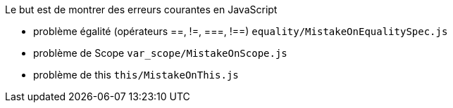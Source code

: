 Le but est de montrer des erreurs courantes en JavaScript

* problème égalité (opérateurs ==, !=, ===, !==) `equality/MistakeOnEqualitySpec.js`
* problème de Scope `var_scope/MistakeOnScope.js`
* problème de this `this/MistakeOnThis.js`